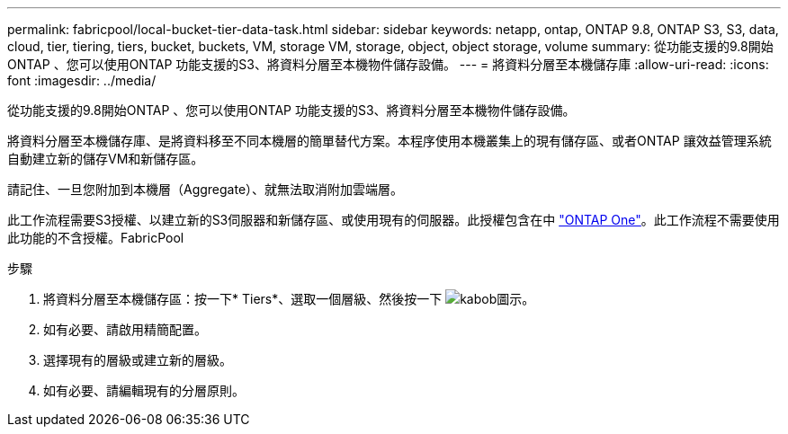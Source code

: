 ---
permalink: fabricpool/local-bucket-tier-data-task.html 
sidebar: sidebar 
keywords: netapp, ontap, ONTAP 9.8, ONTAP S3, S3, data, cloud, tier, tiering, tiers, bucket, buckets, VM, storage VM, storage, object, object storage, volume 
summary: 從功能支援的9.8開始ONTAP 、您可以使用ONTAP 功能支援的S3、將資料分層至本機物件儲存設備。 
---
= 將資料分層至本機儲存庫
:allow-uri-read: 
:icons: font
:imagesdir: ../media/


[role="lead"]
從功能支援的9.8開始ONTAP 、您可以使用ONTAP 功能支援的S3、將資料分層至本機物件儲存設備。

將資料分層至本機儲存庫、是將資料移至不同本機層的簡單替代方案。本程序使用本機叢集上的現有儲存區、或者ONTAP 讓效益管理系統自動建立新的儲存VM和新儲存區。

請記住、一旦您附加到本機層（Aggregate）、就無法取消附加雲端層。

此工作流程需要S3授權、以建立新的S3伺服器和新儲存區、或使用現有的伺服器。此授權包含在中 link:https://docs.netapp.com/us-en/ontap/system-admin/manage-licenses-concept.html#licenses-included-with-ontap-one["ONTAP One"]。此工作流程不需要使用此功能的不含授權。FabricPool

.步驟
. 將資料分層至本機儲存區：按一下* Tiers*、選取一個層級、然後按一下 image:icon_kabob.gif["kabob圖示"]。
. 如有必要、請啟用精簡配置。
. 選擇現有的層級或建立新的層級。
. 如有必要、請編輯現有的分層原則。

